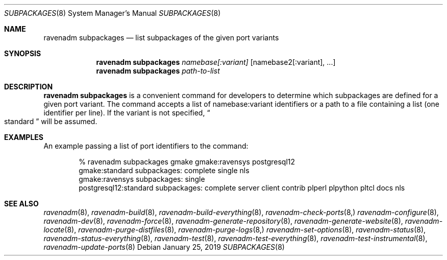 .Dd January 25, 2019
.Dt SUBPACKAGES 8
.Os
.Sh NAME
.Nm "ravenadm subpackages"
.Nd list subpackages of the given port variants
.Sh SYNOPSIS
.Nm
.Ar namebase[:variant]
.Op namebase2[:variant], ...
.Nm
.Ar path-to-list
.Sh DESCRIPTION
.Nm
is a convenient command for developers to determine which subpackages are
defined for a given port variant.  The command accepts a list of
namebase:variant identifiers or a path to a file containing a list (one
identifier per line).  If the variant is not specified,
.Do
standard
.Dc
will be assumed.
.Sh EXAMPLES
An example passing a list of port identifiers to the command:
.Bd -literal -offset indent
% ravenadm subpackages gmake gmake:ravensys postgresql12
gmake:standard subpackages: complete single nls
gmake:ravensys subpackages: single
postgresql12:standard subpackages: complete server client contrib plperl plpython pltcl docs nls
.Ed
.Sh SEE ALSO
.Xr ravenadm 8 ,
.Xr ravenadm-build 8 ,
.Xr ravenadm-build-everything 8 ,
.Xr ravenadm-check-ports 8,
.Xr ravenadm-configure 8 ,
.Xr ravenadm-dev 8 ,
.Xr ravenadm-force 8 ,
.Xr ravenadm-generate-repository 8 ,
.Xr ravenadm-generate-website 8 ,
.Xr ravenadm-locate 8 ,
.Xr ravenadm-purge-distfiles 8 ,
.Xr ravenadm-purge-logs 8,
.Xr ravenadm-set-options 8 ,
.Xr ravenadm-status 8 ,
.Xr ravenadm-status-everything 8 ,
.Xr ravenadm-test 8 ,
.Xr ravenadm-test-everything 8 ,
.Xr ravenadm-test-instrumental 8 ,
.Xr ravenadm-update-ports 8
